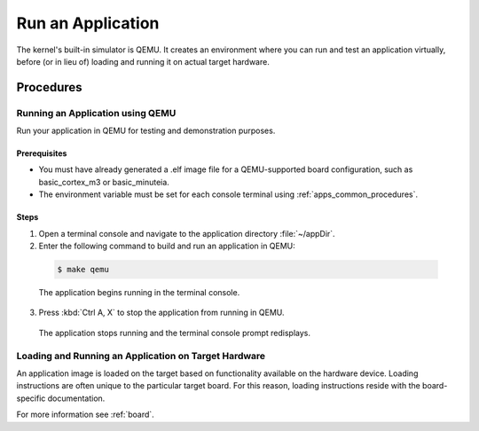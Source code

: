 .. _apps_run:

Run an Application
##################

The kernel's built-in simulator is QEMU. It creates an environment
where you can run and test an application virtually, before (or
in lieu of) loading and running it on actual target hardware.

Procedures
**********

.. _run_app_qemu:

Running an Application using QEMU
=================================

Run your application in QEMU for testing and demonstration purposes.

Prerequisites
-------------

* You must have already generated a .elf image file for a
  QEMU-supported board configuration, such as
  basic_cortex_m3 or basic_minuteia.

* The environment variable must be set for each console
  terminal using :ref:`apps_common_procedures`.

Steps
-----

1. Open a terminal console and navigate to the application directory
   :file:`~/appDir`.

2. Enter the following command to build and run an application
   in QEMU:

  .. code-block:: console

   $ make qemu


  The application begins running in the terminal console.

3. Press :kbd:`Ctrl A, X` to stop the application from running
   in QEMU.

  The application stops running and the terminal console prompt
  redisplays.

.. _loading_on_target:

Loading and Running an Application on Target Hardware
=====================================================

An application image is loaded on the target based on functionality
available on the hardware device. Loading instructions are often
unique to the particular target board. For this reason, loading
instructions reside with the board-specific documentation.

For more information see :ref:`board`.
